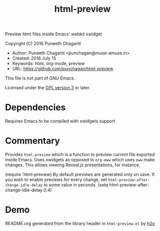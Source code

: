 #+TITLE: html-preview

Preview html files inside Emacs' webkit xwidget

Copyright (C) 2016 Puneeth Chaganti

  - Author: Puneeth Chaganti <punchagan@muse-amuse.in>
  - Created: 2016 July 15
  - Keywords: html, org-mode, preview
  - URL: <https://github.com/punchagan/html-preview>

This file is not part of GNU Emacs.

Licensed under the [[http://www.gnu.org/licenses/][GPL version 3]] or later.

* Dependencies
Requires Emacs to be compiled with xwidgets support

* Commentary

Provides ~html-preview~ which is a function to preview current file exported
inside Emacs. Uses xwidgets as opposed to ~org-eww~ which uses ~eww~ make
changes. This allows viewing Reveal.js presentations, for instance.

(require 'html-preview)
By default previews are generated only on save.
If you wish to enable previews for every change, set
~html-preview-after-change-idle-delay~ to some value in seconds.
(setq html-preview-after-change-idle-delay 0.4)

* Demo
[[file:./demo.gif]]



README.org generated from the library header in ~html-preview.el~ by [[https://github.com/punchagan/h2o][h2o]]

